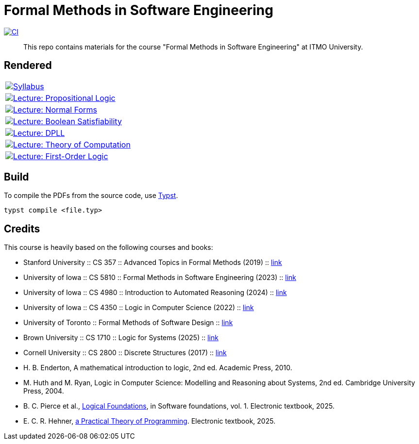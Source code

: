 = Formal Methods in Software Engineering

image:https://github.com/Lipen/formal-methods-course/actions/workflows/ci.yml/badge.svg?branch=master["CI",link="https://github.com/Lipen/formal-methods-course/actions/workflows/ci.yml"]

> This repo contains materials for the course "Formal Methods in Software Engineering" at ITMO University.

== Rendered

[%autowidth]
|===

|image:https://img.shields.io/badge/Syllabus-Course Information-blue?style=social&logo=gitbook["Syllabus", link="https://lipen.github.io/formal-methods-course/syllabus.pdf"]

|image:https://img.shields.io/badge/Lecture-Propositional Logic-blue?style=social&logo=gitbook["Lecture: Propositional Logic", link="https://lipen.github.io/formal-methods-course/lec-prop-logic.pdf"]

|image:https://img.shields.io/badge/Lecture-Normal Forms-blue?style=social&logo=gitbook["Lecture: Normal Forms", link="https://lipen.github.io/formal-methods-course/lec-normal-forms.pdf"]

|image:https://img.shields.io/badge/Lecture-Boolean Satisfiability-blue?style=social&logo=gitbook["Lecture: Boolean Satisfiability", link="https://lipen.github.io/formal-methods-course/lec-sat.pdf"]

|image:https://img.shields.io/badge/Lecture-DPLL-blue?style=social&logo=gitbook["Lecture: DPLL", link="https://lipen.github.io/formal-methods-course/lec-dpll.pdf"]

|image:https://img.shields.io/badge/Lecture-Theory of Computation-blue?style=social&logo=gitbook["Lecture: Theory of Computation", link="https://lipen.github.io/formal-methods-course/lec-computation.pdf"]

|image:https://img.shields.io/badge/Lecture-First Order Logic-blue?style=social&logo=gitbook["Lecture: First-Order Logic", link="https://lipen.github.io/formal-methods-course/lec-fol.pdf"]

|===

== Build

To compile the PDFs from the source code, use link:https://typst.app/[Typst].

[source]
----
typst compile <file.typ>
----

== Credits

This course is heavily based on the following courses and books:

- Stanford University :: CS 357 :: Advanced Topics in Formal Methods (2019) :: link:https://web.stanford.edu/class/cs357/[link]
- University of Iowa :: CS 5810 :: Formal Methods in Software Engineering (2023) :: link:https://homepage.cs.uiowa.edu/~tinelli/classes/181/Fall23/syllabus.shtml[link]
- University of Iowa :: CS 4980 :: Introduction to Automated Reasoning (2024) :: link:https://homepage.cs.uiowa.edu/~tinelli/classes/4980/Spring24/syllabus.shtml[link]
- University of Iowa :: CS 4350 :: Logic in Computer Science (2022) :: link:https://homepage.cs.uiowa.edu/~tinelli/classes/4350/Spring22/syllabus.shtml[link]
- University of Toronto :: Formal Methods of Software Design :: link:https://www.cs.toronto.edu/~hehner/FMSD/[link]
- Brown University :: CS 1710 :: Logic for Systems (2025) :: link:https://csci1710.github.io/[link]
- Cornell University :: CS 2800 :: Discrete Structures (2017) :: link:https://www.cs.cornell.edu/courses/cs2800/2017fa/[link]
- H. B. Enderton, A mathematical introduction to logic, 2nd ed. Academic Press, 2010.
- M. Huth and M. Ryan, Logic in Computer Science: Modelling and Reasoning about Systems, 2nd ed. Cambridge University Press, 2004.
- B. C. Pierce et al., link:https://softwarefoundations.cis.upenn.edu/lf-current/index.html[Logical Foundations], in Software foundations, vol. 1. Electronic textbook, 2025.
- E. C. R. Hehner, link:https://www.cs.toronto.edu/~hehner/aPToP/[a Practical Theory of Programming]. Electronic textbook, 2025.
